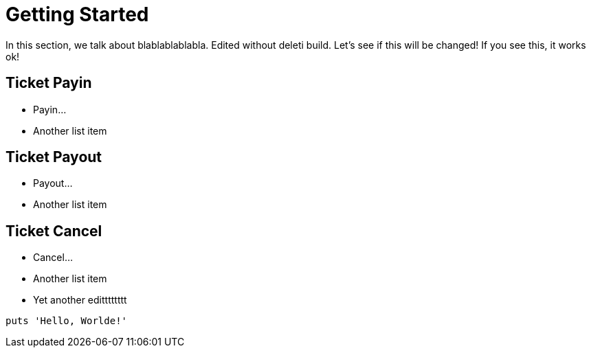 = Getting Started

In this section, we talk about blablablablabla. Edited without deleti build. Let's see if this will be changed! If you see this, it works ok!

== Ticket Payin

* Payin...
* Another list item

== Ticket Payout

* Payout...
* Another list item

== Ticket Cancel

* Cancel...
* Another list item
* Yet another editttttttt

[,php]
----
puts 'Hello, Worlde!'
----